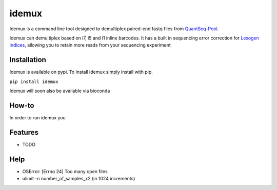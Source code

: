 ======
idemux
======
.. image:: https://badge.fury.io/py/idemux.svg
   :target: https://badge.fury.io/py/idemux
   :alt: Latest Version

.. image:: https://travis-ci.org/lexogen-tools/idemux.svg?branch=master
   :target: https://travis-ci.org/lexogen-tools/idemux

.. image:: https://coveralls.io/repos/github/lexogen-tools/idemux/badge.svg?branch=master
   :target: https://coveralls.io/github/lexogen-tools/idemux?branch=master

Idemux is a command line tool designed to demultiplex paired-end fastq files from 
`QuantSeq-Pool <https://www.lexogen.com/quantseq-pool-sample-barcoded-3mrna-sequencing/>`_.

Idemux can demultiplex based on i7, i5 and i1 inline barcodes. It has a built in 
sequencing error correction for `Lexogen indices <https://www.lexogen.com/indexing/12nt-dual-indexing-kits/>`_, 
allowing you to retain more reads from your sequencing experiment


Installation
-----------

Idemux is available on pypi. To install idemux simply install with pip.

``pip install idemux``

Idemux will soon also be available via bioconda 


How-to
-------


In order to run idemux you 




Features
--------

* TODO

Help
------

* OSError: [Errno 24] Too many open files
* ulimit -n number_of_samples_x2 (in 1024 increments)

